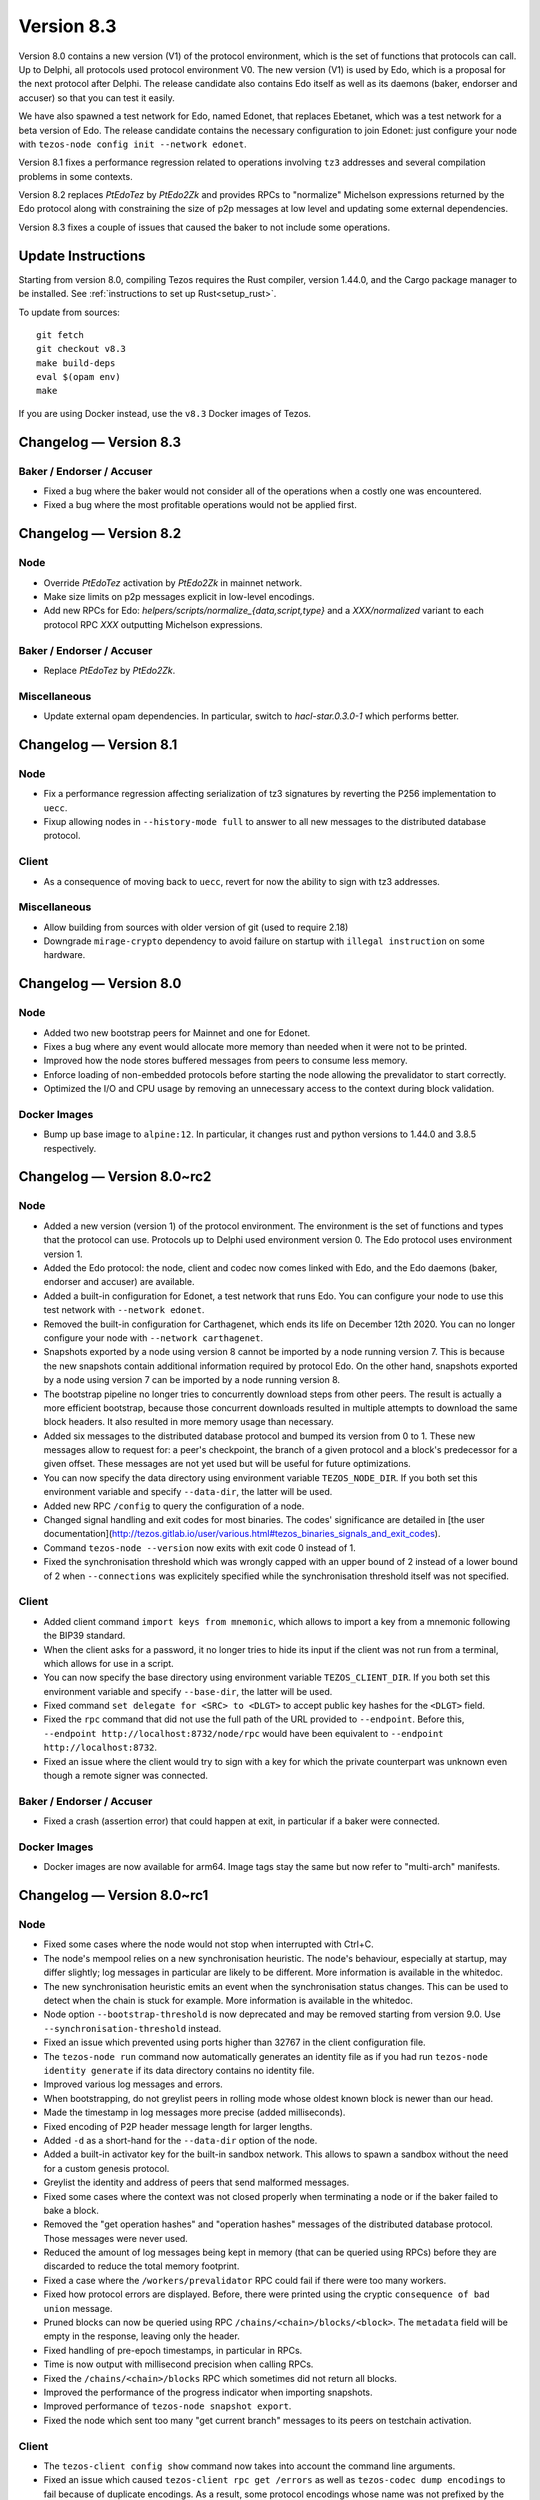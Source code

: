 .. _version-8:

Version 8.3
===========

Version 8.0 contains a new version (V1) of the protocol
environment, which is the set of functions that protocols can call. Up
to Delphi, all protocols used protocol environment V0. The new version
(V1) is used by Edo, which is a proposal for the next protocol after
Delphi. The release candidate also contains Edo itself as well as its
daemons (baker, endorser and accuser) so that you can test it easily.

We have also spawned a test network for Edo, named Edonet, that
replaces Ebetanet, which was a test network for a beta version of
Edo. The release candidate contains the necessary configuration to
join Edonet: just configure your node with
``tezos-node config init --network edonet``.

Version 8.1 fixes a performance regression related to operations
involving ``tz3`` addresses and several compilation problems in
some contexts.

Version 8.2 replaces `PtEdoTez` by `PtEdo2Zk` and provides RPCs to
"normalize" Michelson expressions returned by the Edo protocol along
with constraining the size of p2p messages at low level and updating
some external dependencies.

Version 8.3 fixes a couple of issues that caused the baker to not include
some operations.

Update Instructions
-------------------

Starting from version 8.0, compiling Tezos requires the Rust compiler,
version 1.44.0, and the Cargo package manager to be installed.
See :ref:`instructions to set up Rust<setup_rust>`.

To update from sources::

  git fetch
  git checkout v8.3
  make build-deps
  eval $(opam env)
  make

If you are using Docker instead, use the ``v8.3`` Docker images of Tezos.

Changelog — Version 8.3
-----------------------

Baker / Endorser / Accuser
~~~~~~~~~~~~~~~~~~~~~~~~~~

- Fixed a bug where the baker would not consider all of the operations
  when a costly one was encountered.

- Fixed a bug where the most profitable operations would not be applied first.

Changelog — Version 8.2
-----------------------

Node
~~~~

- Override `PtEdoTez` activation by `PtEdo2Zk` in mainnet network.

- Make size limits on p2p messages explicit in low-level encodings.

- Add new RPCs for Edo: `helpers/scripts/normalize_{data,script,type}`
  and a `XXX/normalized` variant to each protocol RPC `XXX`
  outputting Michelson expressions.

Baker / Endorser / Accuser
~~~~~~~~~~~~~~~~~~~~~~~~~~

- Replace `PtEdoTez` by `PtEdo2Zk`.

Miscellaneous
~~~~~~~~~~~~~

- Update external opam dependencies. In particular, switch to
  `hacl-star.0.3.0-1` which performs better.

Changelog — Version 8.1
-----------------------

Node
~~~~

- Fix a performance regression affecting serialization of tz3
  signatures by reverting the P256 implementation to ``uecc``.

- Fixup allowing nodes in ``--history-mode full`` to answer to all new
  messages to the distributed database protocol.

Client
~~~~~~

- As a consequence of moving back to ``uecc``, revert for now the
  ability to sign with tz3 addresses.

Miscellaneous
~~~~~~~~~~~~~

- Allow building from sources with older version of git (used to
  require 2.18)

- Downgrade ``mirage-crypto`` dependency to avoid failure on startup
  with ``illegal instruction`` on some hardware.


Changelog — Version 8.0
-----------------------

Node
~~~~

- Added two new bootstrap peers for Mainnet and one for Edonet.

- Fixes a bug where any event would allocate more memory than needed
  when it were not to be printed.

- Improved how the node stores buffered messages from peers to consume less memory.

- Enforce loading of non-embedded protocols before starting the node
  allowing the prevalidator to start correctly.

- Optimized the I/O and CPU usage by removing an unnecessary access to
  the context during block validation.

Docker Images
~~~~~~~~~~~~~

- Bump up base image to ``alpine:12``. In particular, it changes rust and python
  versions to 1.44.0 and 3.8.5 respectively.

Changelog — Version 8.0~rc2
---------------------------

Node
~~~~

- Added a new version (version 1) of the protocol environment.
  The environment is the set of functions and types that the protocol can use.
  Protocols up to Delphi used environment version 0.
  The Edo protocol uses environment version 1.

- Added the Edo protocol: the node, client and codec now comes linked with Edo,
  and the Edo daemons (baker, endorser and accuser) are available.

- Added a built-in configuration for Edonet, a test network that runs Edo.
  You can configure your node to use this test network with ``--network edonet``.

- Removed the built-in configuration for Carthagenet, which ends its life on
  December 12th 2020. You can no longer configure your node with ``--network carthagenet``.

- Snapshots exported by a node using version 8 cannot be imported by a
  node running version 7. This is because the new snapshots contain
  additional information required by protocol Edo. On the other hand,
  snapshots exported by a node using version 7 can be imported by a
  node running version 8.

- The bootstrap pipeline no longer tries to concurrently download
  steps from other peers. The result is actually a more efficient
  bootstrap, because those concurrent downloads resulted in multiple
  attempts to download the same block headers. It
  also resulted in more memory usage than necessary.

- Added six messages to the distributed database protocol and bumped
  its version from 0 to 1. These new messages allow to request for: a
  peer's checkpoint, the branch of a given protocol and a block's
  predecessor for a given offset. These messages are not yet used but
  will be useful for future optimizations.

- You can now specify the data directory using environment variable ``TEZOS_NODE_DIR``.
  If you both set this environment variable and specify ``--data-dir``,
  the latter will be used.

- Added new RPC ``/config`` to query the configuration of a node.

- Changed signal handling and exit codes for most binaries. The codes'
  significance are detailed in [the user documentation](http://tezos.gitlab.io/user/various.html#tezos_binaries_signals_and_exit_codes).

- Command ``tezos-node --version`` now exits with exit code 0 instead of 1.

- Fixed the synchronisation threshold which was wrongly capped with an
  upper bound of 2 instead of a lower bound of 2 when ``--connections``
  was explicitely specified while the synchronisation threshold itself
  was not specified.

Client
~~~~~~

- Added client command ``import keys from mnemonic``, which allows to
  import a key from a mnemonic following the BIP39 standard.

- When the client asks for a password, it no longer tries to hide its
  input if the client was not run from a terminal, which allows for
  use in a script.

- You can now specify the base directory using environment variable ``TEZOS_CLIENT_DIR``.
  If you both set this environment variable and specify ``--base-dir``,
  the latter will be used.

- Fixed command ``set delegate for <SRC> to <DLGT>`` to accept public key hashes for
  the ``<DLGT>`` field.

- Fixed the ``rpc`` command that did not use the full path of the URL provided
  to ``--endpoint``. Before this, ``--endpoint http://localhost:8732/node/rpc``
  would have been equivalent to ``--endpoint http://localhost:8732``.

- Fixed an issue where the client would try to sign with a key for which
  the private counterpart was unknown even though a remote signer was connected.

Baker / Endorser / Accuser
~~~~~~~~~~~~~~~~~~~~~~~~~~

- Fixed a crash (assertion error) that could happen at exit,
  in particular if a baker were connected.

Docker Images
~~~~~~~~~~~~~

- Docker images are now available for arm64. Image tags stay the same
  but now refer to "multi-arch" manifests.

Changelog — Version 8.0~rc1
---------------------------

Node
~~~~

- Fixed some cases where the node would not stop when interrupted with Ctrl+C.

- The node's mempool relies on a new synchronisation heuristic. The
  node's behaviour, especially at startup, may differ slightly; log
  messages in particular are likely to be different. More information
  is available in the whitedoc.

- The new synchronisation heuristic emits an event when the
  synchronisation status changes. This can be used to detect when the
  chain is stuck for example. More information is available in the
  whitedoc.

- Node option ``--bootstrap-threshold`` is now deprecated and may be
  removed starting from version 9.0. Use ``--synchronisation-threshold``
  instead.

- Fixed an issue which prevented using ports higher than 32767 in
  the client configuration file.

- The ``tezos-node run`` command now automatically generates an identity file as if
  you had run ``tezos-node identity generate`` if its data directory contains
  no identity file.

- Improved various log messages and errors.

- When bootstrapping, do not greylist peers in rolling mode whose oldest known
  block is newer than our head.

- Made the timestamp in log messages more precise (added milliseconds).

- Fixed encoding of P2P header message length for larger lengths.

- Added ``-d`` as a short-hand for the ``--data-dir`` option of the node.

- Added a built-in activator key for the built-in sandbox network.
  This allows to spawn a sandbox without the need for a custom genesis protocol.

- Greylist the identity and address of peers that send malformed messages.

- Fixed some cases where the context was not closed properly when terminating a node
  or if the baker failed to bake a block.

- Removed the "get operation hashes" and "operation hashes" messages of the
  distributed database protocol. Those messages were never used.

- Reduced the amount of log messages being kept in memory (that can be queried
  using RPCs) before they are discarded to reduce the total memory footprint.

- Fixed a case where the ``/workers/prevalidator`` RPC could fail
  if there were too many workers.

- Fixed how protocol errors are displayed.
  Before, there were printed using the cryptic ``consequence of bad union`` message.

- Pruned blocks can now be queried using RPC ``/chains/<chain>/blocks/<block>``.
  The ``metadata`` field will be empty in the response, leaving only the header.

- Fixed handling of pre-epoch timestamps, in particular in RPCs.

- Time is now output with millisecond precision when calling RPCs.

- Fixed the ``/chains/<chain>/blocks`` RPC which sometimes did not return all blocks.

- Improved the performance of the progress indicator when importing snapshots.

- Improved performance of ``tezos-node snapshot export``.

- Fixed the node which sent too many "get current branch" messages to its peers
  on testchain activation.

Client
~~~~~~

- The ``tezos-client config show`` command now takes into account
  the command line arguments.

- Fixed an issue which caused ``tezos-client rpc get /errors``
  as well as ``tezos-codec dump encodings`` to fail because of duplicate encodings.
  As a result, some protocol encodings whose name was not prefixed by the protocol name
  are now prefixed by it. If you have tools which rely on encoding names you may have
  to update them.

- Added client command ``multiple transfers from <src> using <transfers.json>``
  to perform multiple operations from the same address in a single command.

- Added option ``--endpoint`` to client and bakers.
  It replaces options ``--addr``, ``--port`` and ``--tls`` which are now deprecated.

- Added command ``rpc patch`` to the client, to perform RPCs using the PATCH
  HTTP method.

- Make the client emit a more human-readable error if it failed to understand
  an error from the node.

- Added client commands ``tezos-client convert script <script> from <input> to <output>``
  and ``tezos-client convert data <data> from <input> to <output>``
  to convert to and from michelson, JSON, binary and OCaml with type-checking.

- The client now retries commands a few times if the node is not yet ready.

- Added client command ``compute chain id from block hash <hash>``
  and ``compute chain id from seed <seed>`` to compute the chain id corresponding
  to, respectively, a block hash or a seed.

- Added the verbose-signing switch to a number of multisig commands.

- The ``prepare multisig`` commands now display the Blake 2B hash.

- Some client commands which use the default zero key ``tz1Ke2h7sDdakHJQh8WX4Z372du1KChsksyU``
  in dry runs now display this key using an informative string
  ``the baker who will include this operation`` instead of the key itself.

- Fixed an error which occurred in the client when several keys had the same alias.

- Added support for some ``rpc {get,post,...}`` commands in the client's mockup mode.

- Added ``--mode mockup`` flag to ``config init`` for the client's mockup mode,
  that writes the mockup's current configuration to files.

- Added ``--mode mockup`` flag to ``config show`` for the client's mockup mode,
  that prints the mockup's current configuration to standard output.

- Added arguments ``--bootstrap-accounts`` and ``--protocol-constants``
  to the client's ``create mockup`` command. ``--bootstrap-accounts`` allows
  changing the client's bootstrap accounts and ``--protocol-constants`` allows
  overriding some of the protocol's constants.
  Use commands ``config {show,init} mockup`` (on an existing mockup)
  to see the expected format of these arguments.

- The client no longer creates the base directory by default in mockup mode.

- Fixed the argument ``--password-filename`` option which was ignored if
  it was present in the configuration file.

Baker / Endorser / Accuser
~~~~~~~~~~~~~~~~~~~~~~~~~~

- The baker now automatically tries to bake again in case it failed.
  It retries at most 5 times.

- The baker now outputs an explicit error when it loses connection with the node.

- Added command-line option ``--keep-alive`` for the baker.
  It causes the baker to attempt to reconnect automatically if it loses connection
  with the node.

Protocol Compiler And Environment
~~~~~~~~~~~~~~~~~~~~~~~~~~~~~~~~~

- Prepare the addition of SHA-3 and Keccak-256 cryptographic primitives.

- Prepare the introduction of the new protocol environment for protocol 008.

- The protocol compiler now rejects protocols for which the OCaml
  compiler emits warnings.

Codec
~~~~~

- Fixed ``tezos-codec dump encodings`` which failed due to two encodings having
  the same name.
